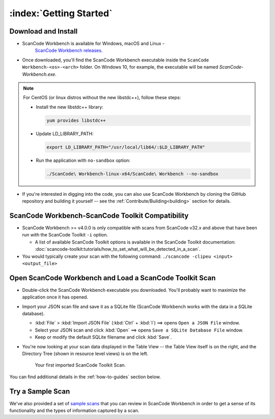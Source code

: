 .. _getting-started:

========================
:index:`Getting Started`
========================

Download and Install
=======================

- ScanCode Workbench is available for Windows, macOS and Linux -
   `ScanCode Workbench releases <https://github.com/nexB/scancode-workbench/releases>`__.
   
- Once downloaded, you'll find the ScanCode Workbench executable inside the ``ScanCode Workbench-<os>-<arch>`` folder. On Windows 10, for example, the executable will be named `ScanCode-Workbench.exe`.

.. Note::
   For CentOS (or linux distros without the new libstdc++), follow these steps:

   -  Install the new libstdc++ library:
   
      .. code-block:: bash
         
         yum provides libstdc++

   -  Update LD_LIBRARY_PATH:
      
      .. code-block:: bash

         export LD_LIBRARY_PATH="/usr/local/lib64/:$LD_LIBRARY_PATH"

   -  Run the application with ``no-sandbox`` option:
   
      .. code-block:: bash

         ./ScanCode\ Workbench-linux-x64/ScanCode\ Workbench --no-sandbox

-  If you're interested in digging into the code, you can also use ScanCode Workbench by cloning
   the GitHub repository and building it yourself -- see the :ref:`Contribute/Building<building>`
   section for details.

ScanCode Workbench-ScanCode Toolkit Compatibility
=================================================

-  ScanCode Workbench >= v4.0.0 is only compatible with scans from ScanCode v32.x and above
   that have been run with the ScanCode Toolkit ``-i`` option.

   -  A list of available ScanCode Toolkit options is available in the ScanCode Toolkit
      documentation:
      :doc:`scancode-toolkit:tutorials/how_to_set_what_will_be_detected_in_a_scan`.

- You would typically create your scan with the following command:
  ``./scancode -clipeu <input> <output_file>``

Open ScanCode Workbench and Load a ScanCode Toolkit Scan
========================================================

-  Double-click the ScanCode Workbench executable you downloaded.  You'll probably want to
   maximize the application once it has opened.

-  Import your JSON scan file and save it as a SQLite file (ScanCode Workbench works with the
   data in a SQLite database).

   -  :kbd:`File` > :kbd:`Import JSON File` (:kbd:`Ctrl` + :kbd:`I`) ==> opens
      ``Open a JSON File`` window.

   -  Select your JSON scan and click :kbd:`Open` ==> opens ``Save a SQLite Database File`` window.

   -  Keep or modify the default SQLite filename and click :kbd:`Save`.

-  You're now looking at your scan data displayed in the Table View -- the Table View itself is on
   the right, and the Directory Tree (shown in resource level views) is on the left.

   .. figure:: data/initial_load_getting_started.png
      :class: with-border
      :width: 600px

      ..

      Your first imported ScanCode Toolkit Scan.

You can find additional details in the :ref:`how-to-guides` section below.

Try a Sample Scan
====================

We've also provided a set of `sample scans <https://github.com/nexB/scancode-workbench/tree/develop/samples>`__
that you can  review in ScanCode Workbench in order to get a sense of its functionality and the
types of information captured by a scan.
